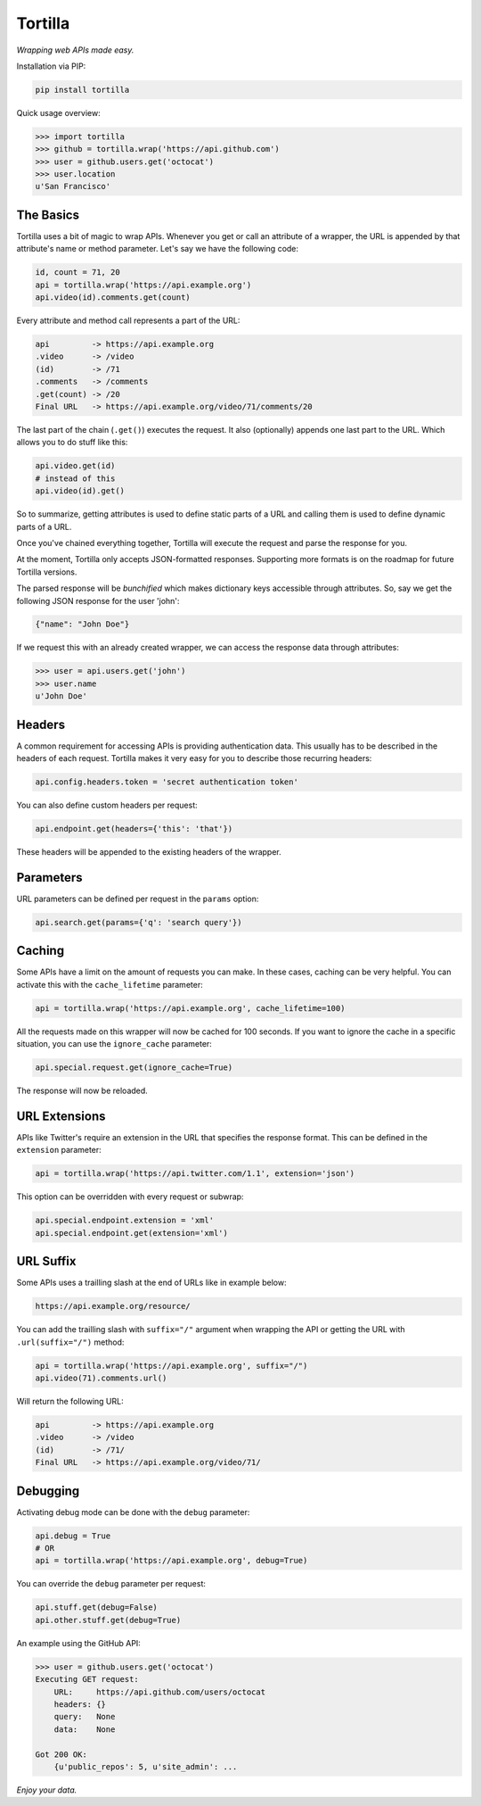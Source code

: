 Tortilla
========


|Build Status| |Coverage| |Docs| |Version| |License|

.. |Build Status| image:: https://img.shields.io/travis/tortilla/tortilla.svg?style=flat
    :target: https://travis-ci.org/tortilla/tortilla
    :alt: Build Status
.. |Coverage| image:: https://img.shields.io/coveralls/tortilla/tortilla.svg?style=flat
    :target: https://coveralls.io/r/tortilla/tortilla
    :alt: Coverage
.. |Docs| image:: https://readthedocs.org/projects/tortilla/badge/?version=latest&style=flat
    :target: https://tortilla.readthedocs.org/en/latest/
    :alt: Docs
.. |Version| image:: https://img.shields.io/pypi/v/tortilla.svg?style=flat
    :target: https://pypi.python.org/pypi/tortilla
    :alt: Version
.. |License| image:: https://img.shields.io/pypi/l/tortilla.svg?style=flat
    :target: https://github.com/tortilla/tortilla/blob/master/LICENSE
    :alt: License


*Wrapping web APIs made easy.*


Installation via PIP:

.. code-block:: text

    pip install tortilla


Quick usage overview:

.. code-block:: python

    >>> import tortilla
    >>> github = tortilla.wrap('https://api.github.com')
    >>> user = github.users.get('octocat')
    >>> user.location
    u'San Francisco'


The Basics
~~~~~~~~~~

Tortilla uses a bit of magic to wrap APIs. Whenever you get or call an
attribute of a wrapper, the URL is appended by that attribute's name or
method parameter. Let's say we have the following code:

.. code-block:: python

    id, count = 71, 20
    api = tortilla.wrap('https://api.example.org')
    api.video(id).comments.get(count)

Every attribute and method call represents a part of the URL:

.. code-block:: text

    api         -> https://api.example.org
    .video      -> /video
    (id)        -> /71
    .comments   -> /comments
    .get(count) -> /20
    Final URL   -> https://api.example.org/video/71/comments/20

The last part of the chain (``.get()``) executes the request. It also
(optionally) appends one last part to the URL. Which allows you to do
stuff like this:

.. code-block:: python

    api.video.get(id)
    # instead of this
    api.video(id).get()

So to summarize, getting attributes is used to define static parts of a
URL and calling them is used to define dynamic parts of a URL.

Once you've chained everything together, Tortilla will execute the
request and parse the response for you.

At the moment, Tortilla only accepts JSON-formatted responses.
Supporting more formats is on the roadmap for future Tortilla versions.

The parsed response will be *bunchified* which makes dictionary keys
accessible through attributes. So, say we get the following JSON
response for the user 'john':

.. code-block:: json

    {"name": "John Doe"}

If we request this with an already created wrapper, we can access the
response data through attributes:

.. code-block:: python

    >>> user = api.users.get('john')
    >>> user.name
    u'John Doe'


Headers
~~~~~~~

A common requirement for accessing APIs is providing authentication
data. This usually has to be described in the headers of each request.
Tortilla makes it very easy for you to describe those recurring headers:

.. code-block:: python

    api.config.headers.token = 'secret authentication token'

You can also define custom headers per request:

.. code-block:: python

    api.endpoint.get(headers={'this': 'that'})

These headers will be appended to the existing headers of the wrapper.


Parameters
~~~~~~~~~~

URL parameters can be defined per request in the ``params`` option:

.. code-block:: python

    api.search.get(params={'q': 'search query'})


Caching
~~~~~~~

Some APIs have a limit on the amount of requests you can make. In these
cases, caching can be very helpful. You can activate this with the
``cache_lifetime`` parameter:

.. code-block:: python

    api = tortilla.wrap('https://api.example.org', cache_lifetime=100)

All the requests made on this wrapper will now be cached for 100
seconds. If you want to ignore the cache in a specific situation, you
can use the ``ignore_cache`` parameter:

.. code-block:: python

    api.special.request.get(ignore_cache=True)

The response will now be reloaded.


URL Extensions
~~~~~~~~~~~~~~

APIs like Twitter's require an extension in the URL that specifies the
response format. This can be defined in the ``extension`` parameter:

.. code-block:: python

    api = tortilla.wrap('https://api.twitter.com/1.1', extension='json')

This option can be overridden with every request or subwrap:

.. code-block:: python

    api.special.endpoint.extension = 'xml'
    api.special.endpoint.get(extension='xml')


URL Suffix
~~~~~~~~~~

Some APIs uses a trailling slash at the end of URLs like in example below:

.. code-block:: text

    https://api.example.org/resource/

You can add the trailling slash with ``suffix="/"`` argument when wrapping
the API or getting the URL with ``.url(suffix="/")`` method:

.. code-block:: python

    api = tortilla.wrap('https://api.example.org', suffix="/")
    api.video(71).comments.url()

Will return the following URL:

.. code-block:: text

    api         -> https://api.example.org
    .video      -> /video
    (id)        -> /71/
    Final URL   -> https://api.example.org/video/71/


Debugging
~~~~~~~~~

Activating debug mode can be done with the ``debug`` parameter:

.. code-block:: python

    api.debug = True
    # OR
    api = tortilla.wrap('https://api.example.org', debug=True)

You can override the ``debug`` parameter per request:

.. code-block:: python

    api.stuff.get(debug=False)
    api.other.stuff.get(debug=True)

An example using the GitHub API:

.. code-block:: python

    >>> user = github.users.get('octocat')
    Executing GET request:
        URL:     https://api.github.com/users/octocat
        headers: {}
        query:   None
        data:    None

    Got 200 OK:
        {u'public_repos': 5, u'site_admin': ...


*Enjoy your data.*
